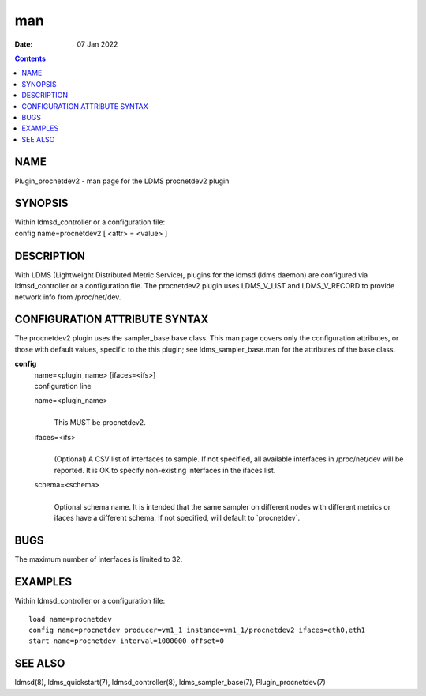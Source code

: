 ===
man
===

:Date: 07 Jan 2022

.. contents::
   :depth: 3
..

NAME
====

Plugin_procnetdev2 - man page for the LDMS procnetdev2 plugin

SYNOPSIS
========

| Within ldmsd_controller or a configuration file:
| config name=procnetdev2 [ <attr> = <value> ]

DESCRIPTION
===========

With LDMS (Lightweight Distributed Metric Service), plugins for the
ldmsd (ldms daemon) are configured via ldmsd_controller or a
configuration file. The procnetdev2 plugin uses LDMS_V_LIST and
LDMS_V_RECORD to provide network info from /proc/net/dev.

CONFIGURATION ATTRIBUTE SYNTAX
==============================

The procnetdev2 plugin uses the sampler_base base class. This man page
covers only the configuration attributes, or those with default values,
specific to the this plugin; see ldms_sampler_base.man for the
attributes of the base class.

**config**
   | name=<plugin_name> [ifaces=<ifs>]
   | configuration line

   name=<plugin_name>
      | 
      | This MUST be procnetdev2.

   ifaces=<ifs>
      | 
      | (Optional) A CSV list of interfaces to sample. If not specified,
        all available interfaces in /proc/net/dev will be reported. It
        is OK to specify non-existing interfaces in the ifaces list.

   schema=<schema>
      | 
      | Optional schema name. It is intended that the same sampler on
        different nodes with different metrics or ifaces have a
        different schema. If not specified, will default to
        \`procnetdev\`.

BUGS
====

The maximum number of interfaces is limited to 32.

EXAMPLES
========

Within ldmsd_controller or a configuration file:

::

   load name=procnetdev
   config name=procnetdev producer=vm1_1 instance=vm1_1/procnetdev2 ifaces=eth0,eth1
   start name=procnetdev interval=1000000 offset=0

SEE ALSO
========

ldmsd(8), ldms_quickstart(7), ldmsd_controller(8), ldms_sampler_base(7),
Plugin_procnetdev(7)
